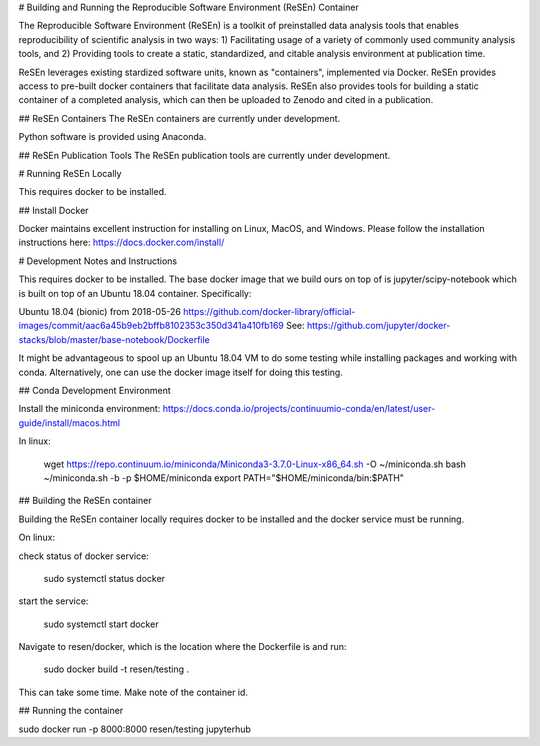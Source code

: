 # Building and Running the Reproducible Software Environment (ReSEn) Container

The Reproducible Software Environment (ReSEn) is a toolkit of preinstalled data analysis tools that enables reproducibility of scientific analysis in two ways:
1) Facilitating usage of a variety of commonly used community analysis tools, and
2) Providing tools to create a static, standardized, and citable analysis environment at publication time.

ReSEn leverages existing stardized software units, known as "containers", implemented via Docker. ReSEn provides access to pre-built docker containers that facilitate data analysis. ReSEn also provides tools for building a static container of a completed analysis, which can then be uploaded to Zenodo and cited in a publication.


## ReSEn Containers
The ReSEn containers are currently under development.

Python software is provided using Anaconda.

## ReSEn Publication Tools
The ReSEn publication tools are currently under development.


# Running ReSEn Locally

This requires docker to be installed.

## Install Docker

Docker maintains excellent instruction for installing on Linux, MacOS, and Windows. Please follow the installation instructions here: https://docs.docker.com/install/

# Development Notes and Instructions

This requires docker to be installed. The base docker image that we build ours on top of is jupyter/scipy-notebook which is built on top of an Ubuntu 18.04 container. Specifically:

Ubuntu 18.04 (bionic) from 2018-05-26
https://github.com/docker-library/official-images/commit/aac6a45b9eb2bffb8102353c350d341a410fb169
See: https://github.com/jupyter/docker-stacks/blob/master/base-notebook/Dockerfile

It might be advantageous to spool up an Ubuntu 18.04 VM to do some testing while installing packages and working with conda. Alternatively, one can use the docker image itself for doing this testing.

## Conda Development Environment

Install the miniconda environment: https://docs.conda.io/projects/continuumio-conda/en/latest/user-guide/install/macos.html

In linux:

    wget https://repo.continuum.io/miniconda/Miniconda3-3.7.0-Linux-x86_64.sh -O ~/miniconda.sh
    bash ~/miniconda.sh -b -p $HOME/miniconda
    export PATH="$HOME/miniconda/bin:$PATH"


## Building the ReSEn container

Building the ReSEn container locally requires docker to be installed and the docker service must be running.

On linux:

check status of docker service:

    sudo systemctl status docker

start the service:

    sudo systemctl start docker

Navigate to resen/docker, which is the location where the Dockerfile is and run:

    sudo docker build -t resen/testing .

This can take some time. Make note of the container id.

## Running the container

sudo docker run -p 8000:8000 resen/testing jupyterhub
